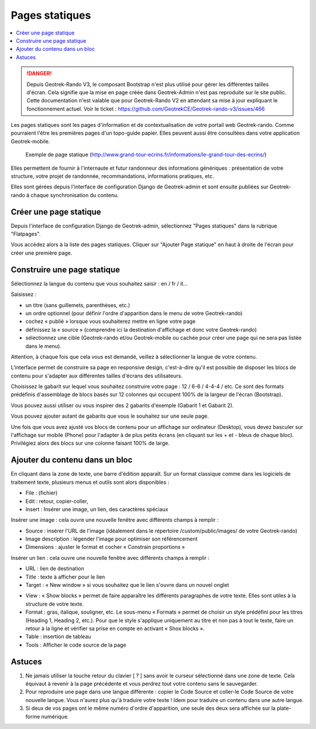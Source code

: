 ===============
Pages statiques
===============

.. contents::
   :local:
   :depth: 2


.. danger::
    Depuis Geotrek-Rando V3, le composant Bootstrap n'est plus utilisé pour gérer les différentes tailles d'écran. Cela signifie que la mise en page créée dans Geotrek-Admin n'est pas reproduite sur le site public. Cette documentation n'est valable que pour Geotrek-Rando V2 en attendant sa mise à jour expliquant le fonctionnement actuel. Voir le ticket : https://github.com/GeotrekCE/Geotrek-rando-v3/issues/466


Les pages statiques sont les pages d'information et de contextualisation de votre portail web Geotrek-rando. Comme pourraient l'être les premières pages d'un topo-guide papier. Elles peuvent aussi être consultées dans votre application Geotrek-mobile.

.. figure :: /images/user-manual/flatpages-gtecrins.jpg

    Exemple de page statique (http://www.grand-tour-ecrins.fr/informations/le-grand-tour-des-ecrins/)

Elles permettent de fournir à l'internaute et futur randonneur des informations génériques : présentation de votre structure, votre projet de randonnée, recommandations, informations pratiques, etc.

Elles sont gérées depuis l'interface de configuration Django de Geotrek-admin et sont ensuite publiées sur Geotrek-rando à chaque synchronisation du contenu. 

.. image :: /images/user-manual/flatpages-adminsite.jpg

Créer une page statique
========================

Depuis l'interface de configuration Django de Geotrek-admin, sélectionnez "Pages statiques" dans la rubrique "Flatpages".

.. image :: /images/user-manual/flatpages-flatpages.png

Vous accédez alors à la liste des pages statiques. 
Cliquer sur "Ajouter Page statique" en haut à droite de l'écran pour créer une première page.

Construire une page statique
============================

Sélectionnez la langue du contenu que vous souhaitez saisir : en / fr / it...

Saisissez :

* un titre (sans guillemets, parenthèses, etc.)
* un ordre optionnel (pour définir l'ordre d'apparition dans le menu de votre Geotrek-rando)
* cochez « publié » lorsque vous souhaiterez mettre en ligne votre page
* définissez la « source » (comprendre ici la destination d'affichage et donc votre Geotrek-rando)
* sélectionnez une cible (Geotrek-rando et/ou Geotrek-mobile ou cachée pour créer une page qui ne sera pas listée dans le menu).

Attention, à chaque fois que cela vous est demandé, veillez à sélectionner la langue de votre contenu.

.. image :: /images/user-manual/flatpages-form.jpg

L'interface permet de construire sa page en responsive design, c'est-à-dire qu'il est possible de disposer les blocs de contenu pour s'adapter aux différentes tailles d'écrans des utilisateurs.

.. image :: /images/user-manual/flatpages-bootstrap-responsive.jpg

Choisissez le gabarit sur lequel vous souhaitez construire votre page : 12 / 6-6 / 4-4-4 / etc. Ce sont des formats prédéfinis d'assemblage de blocs basés sur 12 colonnes qui occupent 100% de la largeur de l'écran (Bootstrap).

.. image :: /images/user-manual/flatpages-bootstrap-grids.jpg

Vous pouvez aussi utiliser ou vous inspirer des 2 gabarits d'exemple (Gabarit 1 et Gabarit 2).

.. image :: /images/user-manual/flatpages-blocks.jpg

Vous pouvez ajouter autant de gabarits que vous le souhaitez sur une seule page.

Une fois que vous avez ajusté vos blocs de contenu pour un affichage sur ordinateur (Desktop), vous devez basculer sur l'affichage sur mobile (Phone) pour l'adapter à de plus petits écrans (en cliquant sur les + et - bleus de chaque bloc). Privilégiez alors des blocs sur une colonne faisant 100% de large.

.. image :: /images/user-manual/flatpages-blocks-edit.jpg

Ajouter du contenu dans un bloc
===============================

En cliquant dans la zone de texte, une barre d'édition apparaît. Sur un format classique comme dans les logiciels de traitement texte, plusieurs menus et outils sont alors disponibles :

* File : (fichier)
* Edit : retour, copier-coller,
* Insert : Insérer une image, un lien, des caractères spéciaux

.. image :: /images/user-manual/flatpages-wysiwyg.jpg

Insérer une image : cela ouvre une nouvelle fenêtre avec différents champs à remplir :

* Source : insérer l'URL de l'image (idéalement dans le répertoire /custom/public/images/ de votre Geotrek-rando)
* Image description : légender l'image pour optimiser son référencement
* Dimensions : ajuster le format et cocher « Constrain proportions »

Insérer un lien : cela ouvre une nouvelle fenêtre avec différents champs à remplir :

* URL : lien de destination
* Title : texte à afficher pour le lien
* Target : « New window » si vous souhaitez que le lien s'ouvre dans un nouvel onglet

- View : « Show blocks » permet de faire apparaître les différents paragraphes de votre texte. Elles sont utiles à la structure de votre texte.
- Format : gras, italique, souligner, etc. Le sous-menu « Formats » permet de choisir un style prédéfini pour les titres (Heading 1, Heading 2, etc.). Pour que le style s'applique uniquement au titre et non pas à tout le texte, faire un retour à la ligne et vérifier sa prise en compte en activant « Shox blocks ».
- Table : insertion de tableau
- Tools : Afficher le code source de la page

Astuces
========

1. Ne jamais utiliser la touche retour du clavier [ ? ] sans avoir le curseur sélectionné dans une zone de texte. Cela équivaut à revenir à la page précédente et vous perdrez tout votre contenu sans le sauvegarder.
2. Pour reproduire une page dans une langue différente : copier le Code Source et coller-le Code Source de votre nouvelle langue. Vous n'aurez plus qu'à traduire votre texte ! Idem pour traduire un contenu dans une autre langue.
3. Si deux de vos pages ont le même numéro d'ordre d'apparition, une seule des deux sera affichée sur la plate-forme numérique.

